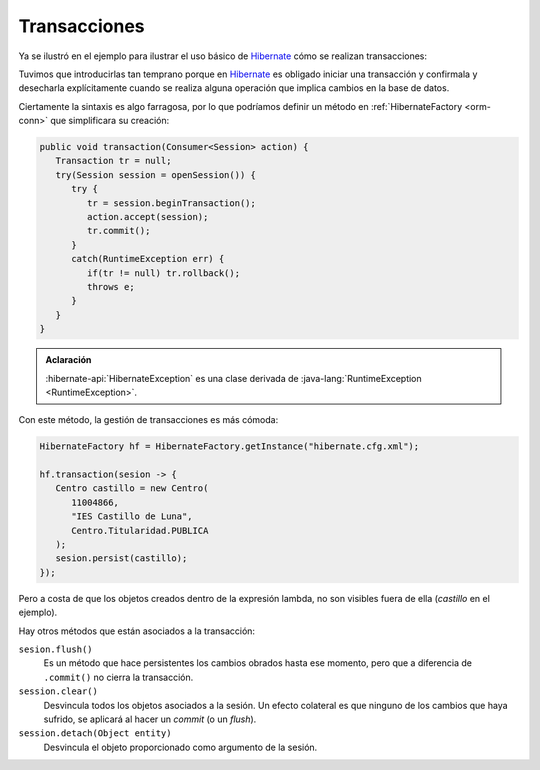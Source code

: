 .. _orm-transaction:

Transacciones
*************
Ya se ilustró en el ejemplo para ilustrar el uso básico de Hibernate_ cómo se
realizan transacciones:

.. code-block:: java
   :emphasize-lines: 5, 12, 15

   // Operación de inserción.
   try(Session sesion = sf.openSession()) {
      Transaction tr = null;
      try {
          tr = sesion.beginTransaction();
          Centro centro = new Centro(
             11004866,
             "IES Castillo de Luna",
             Centro.Titularidad.PUBLICA
          );
          sesion.persist(centro);
          tr.commit();
      }
      catch(Exception e) {
          if(tr != null) tr.rollback();
      }
   }
   
Tuvimos que introducirlas tan temprano porque en Hibernate_ es obligado iniciar
una transacción y confirmala y desecharla explícitamente cuando se realiza
alguna operación que implica cambios en la base de datos.

Ciertamente la sintaxis es algo farragosa, por lo que podríamos definir un
método en :ref:`HibernateFactory <orm-conn>` que simplificara su creación:

.. code-block:: java

   public void transaction(Consumer<Session> action) {
      Transaction tr = null;
      try(Session session = openSession()) {
         try {
            tr = session.beginTransaction();
            action.accept(session);
            tr.commit();
         }
         catch(RuntimeException err) {
            if(tr != null) tr.rollback();
            throws e;
         }
      }
   }

.. admonition:: Aclaración

   :hibernate-api:`HibernateException` es una clase derivada de :java-lang:`RuntimeException <RuntimeException>`.

Con este método, la gestión de transacciones es más cómoda:

.. code-block:: java

   HibernateFactory hf = HibernateFactory.getInstance("hibernate.cfg.xml");

   hf.transaction(sesion -> {
      Centro castillo = new Centro(
         11004866,
         "IES Castillo de Luna",
         Centro.Titularidad.PUBLICA
      );
      sesion.persist(castillo);
   });

Pero a costa de que los objetos creados dentro de la expresión lambda, no son
visibles fuera de ella (*castillo* en el ejemplo).

Hay otros métodos que están asociados a la transacción:

``sesion.flush()``
   Es un método que hace persistentes los cambios obrados hasta ese momento,
   pero que a diferencia de ``.commit()`` no cierra la transacción.

``session.clear()``
   Desvincula todos los objetos asociados a la sesión. Un efecto colateral es
   que ninguno de los cambios que haya sufrido, se aplicará al hacer un *commit*
   (o un *flush*).

``session.detach(Object entity)``
   Desvincula el objeto proporcionado como argumento de la sesión.

.. _Hibernate: https://www.hibernate.org
